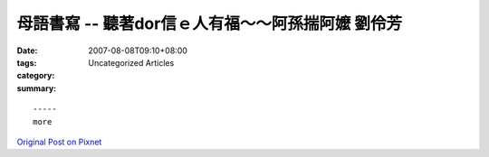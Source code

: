 母語書寫 -- 聽著dor信ｅ人有福～～阿孫揣阿嬤  劉伶芳
########################################################################

:date: 2007-08-08T09:10+08:00
:tags: 
:category: Uncategorized Articles
:summary: 


:: 













  -----
  more


`Original Post on Pixnet <http://daiqi007.pixnet.net/blog/post/9285402>`_